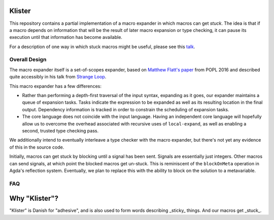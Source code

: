 Klister
------------

This repository contains a partial implementation of a macro expander
in which macros can get *stuck*. The idea is that if a macro depends
on information that will be the result of later macro expansion or
type checking, it can pause its execution until that information has
become available.

For a description of one way in which stuck macros might be useful,
please see this `talk`_.

.. _talk: https://www.youtube.com/watch?v=nUvKoG_V_U0


Overall Design
==============

The macro expander itself is a set-of-scopes expander, based on
`Matthew Flatt's paper`_ from POPL 2016 and described quite accessibly in
his talk from `Strange Loop`_.

.. _Matthew Flatt's paper: https://www.cs.utah.edu/plt/publications/popl16-f.pdf

.. _Strange Loop: https://www.youtube.com/watch?v=Or_yKiI3Ha4

This macro expander has a few differences:

* Rather than performing a depth-first traversal of the input syntax,
  expanding as it goes, our expander maintains a queue of expansion
  tasks. Tasks indicate the expression to be expanded as well as its
  resulting location in the final output. Dependency information is
  tracked in order to constrain the scheduling of expansion tasks.

* The core language does not coincide with the input language. Having
  an independent core language will hopefully allow us to overcome the
  overhead associated with recursive uses of ``local-expand``, as well
  as enabling a second, trusted type checking pass.

We additionally intend to eventually interleave a type checker with
the macro expander, but there's not yet any evidence of this in the
source code.


Initially, macros can get stuck by blocking until a signal has been
sent. Signals are essentially just integers. Other macros can send
signals, at which point the blocked macros get un-stuck. This is
reminiscent of the ``blockOnMeta`` operation in Agda's reflection
system. Eventually, we plan to replace this with the ability to block
on the solution to a metavariable.

FAQ
===

Why "Klister"?
--------------

"Klister" is Danish for "adhesive", and is also used to form words
describing _sticky_ things. And our macros get _stuck_.
